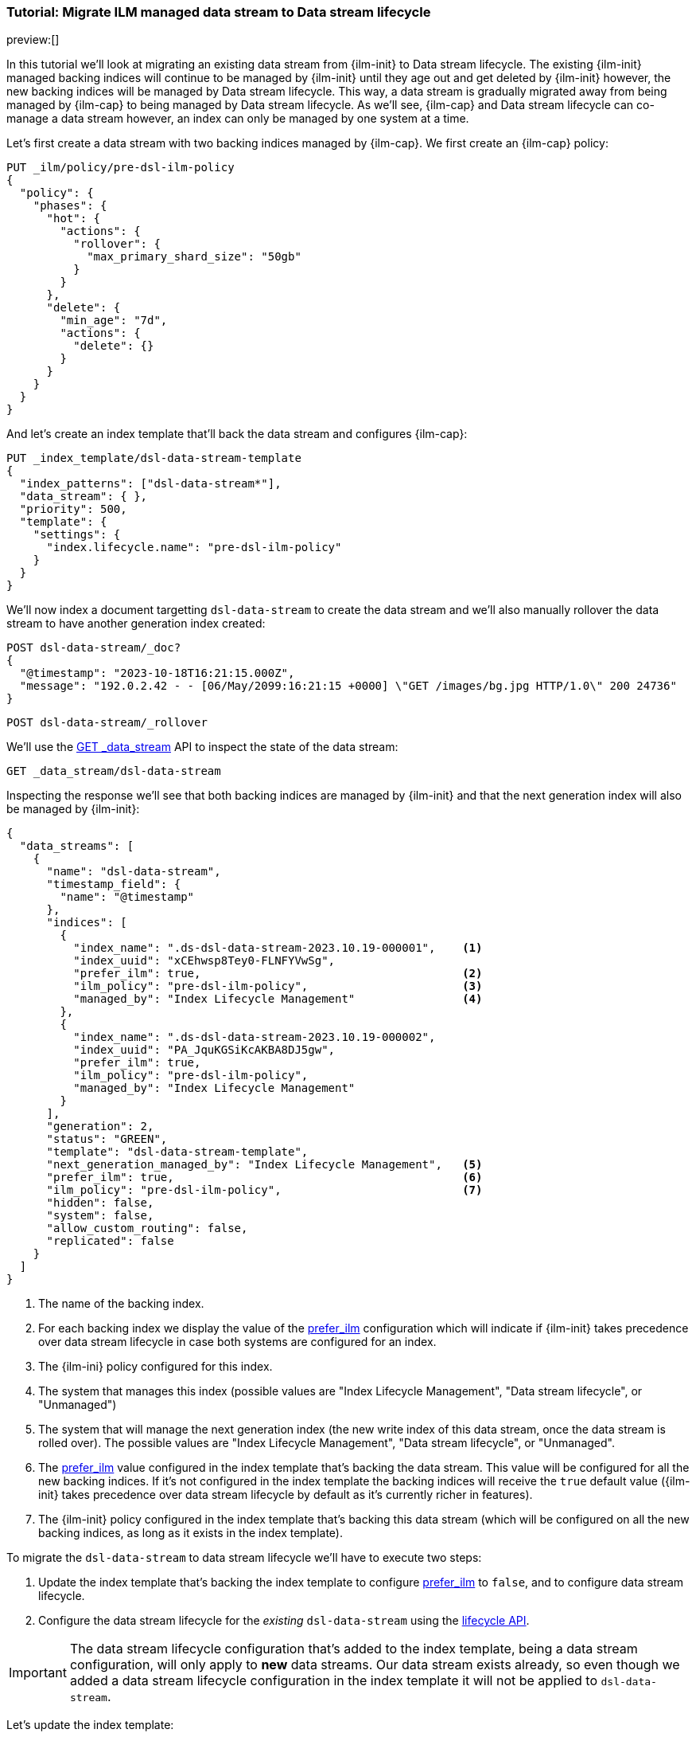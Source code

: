 [role="xpack"]
[[tutorial-migrate-data-stream-from-ilm-to-dsl]]
=== Tutorial: Migrate ILM managed data stream to Data stream lifecycle 

preview:[]

In this tutorial we'll look at migrating an existing data stream from {ilm-init} to 
Data stream lifecycle. The existing {ilm-init} managed backing indices will continue 
to be managed by {ilm-init} until they age out and get deleted by {ilm-init} however,
the new backing indices will be managed by Data stream lifecycle. 
This way, a data stream is gradually migrated away from being managed by {ilm-cap} to 
being managed by Data stream lifecycle. As we'll see, {ilm-cap} and Data stream lifecycle
can co-manage a data stream however, an index can only be managed by one system at 
a time.

Let's first create a data stream with two backing indices managed by {ilm-cap}.
We first create an {ilm-cap} policy:

[source,console]
----
PUT _ilm/policy/pre-dsl-ilm-policy
{
  "policy": {
    "phases": {
      "hot": {
        "actions": {
          "rollover": {
            "max_primary_shard_size": "50gb"
          }
        }
      },
      "delete": {
        "min_age": "7d",
        "actions": {
          "delete": {}
        }
      }
    }
  }
}
----

And let's create an index template that'll back the data stream and configures {ilm-cap}:

[source,console]
----
PUT _index_template/dsl-data-stream-template
{
  "index_patterns": ["dsl-data-stream*"],
  "data_stream": { },
  "priority": 500,
  "template": {
    "settings": {
      "index.lifecycle.name": "pre-dsl-ilm-policy"
    }
  }
}
----
// TEST[continued]

We'll now index a document targetting `dsl-data-stream` to create the data stream
and we'll also manually rollover the data stream to have another generation index created:

[source,console]
----
POST dsl-data-stream/_doc?
{
  "@timestamp": "2023-10-18T16:21:15.000Z",
  "message": "192.0.2.42 - - [06/May/2099:16:21:15 +0000] \"GET /images/bg.jpg HTTP/1.0\" 200 24736"
}
----
// TEST[continued]

[source,console]
----
POST dsl-data-stream/_rollover
----
// TEST[continued]

We'll use the <<indices-get-data-stream, GET _data_stream>> API to inspect the state of 
the data stream:

[source,console]
--------------------------------------------------
GET _data_stream/dsl-data-stream
--------------------------------------------------
// TEST[continued]

Inspecting the response we'll see that both backing indices are managed by {ilm-init}
and that the next generation index will also be managed by {ilm-init}: 

[source,console-result]
----
{
  "data_streams": [
    {
      "name": "dsl-data-stream",
      "timestamp_field": {
        "name": "@timestamp"
      },
      "indices": [
        {
          "index_name": ".ds-dsl-data-stream-2023.10.19-000001",    <1> 
          "index_uuid": "xCEhwsp8Tey0-FLNFYVwSg",
          "prefer_ilm": true,                                       <2>
          "ilm_policy": "pre-dsl-ilm-policy",                       <3>
          "managed_by": "Index Lifecycle Management"                <4>
        },
        {
          "index_name": ".ds-dsl-data-stream-2023.10.19-000002",
          "index_uuid": "PA_JquKGSiKcAKBA8DJ5gw",
          "prefer_ilm": true,
          "ilm_policy": "pre-dsl-ilm-policy",
          "managed_by": "Index Lifecycle Management"
        }
      ],
      "generation": 2,
      "status": "GREEN",
      "template": "dsl-data-stream-template",
      "next_generation_managed_by": "Index Lifecycle Management",   <5>
      "prefer_ilm": true,                                           <6>
      "ilm_policy": "pre-dsl-ilm-policy",                           <7>
      "hidden": false,
      "system": false,
      "allow_custom_routing": false,
      "replicated": false
    }
  ]
}
----
// TESTRESPONSE[s/"index_name": ".ds-dsl-data-stream-2023.10.19-000001"/"index_name": $body.data_streams.0.indices.0.index_name/]
// TESTRESPONSE[s/"index_uuid": "xCEhwsp8Tey0-FLNFYVwSg"/"index_uuid": $body.data_streams.0.indices.0.index_uuid/]
// TESTRESPONSE[s/"index_name": ".ds-dsl-data-stream-2023.10.19-000002"/"index_name": $body.data_streams.0.indices.1.index_name/]
// TESTRESPONSE[s/"index_uuid": "PA_JquKGSiKcAKBA8DJ5gw"/"index_uuid": $body.data_streams.0.indices.1.index_uuid/]
// TESTRESPONSE[s/"status": "GREEN"/"status": "YELLOW"/]

<1> The name of the backing index.
<2> For each backing index we display the value of the <<index-lifecycle-prefer-ilm, prefer_ilm>> 
configuration which will indicate if {ilm-init} takes precedence over data stream lifecycle in case
both systems are configured for an index.
<3> The {ilm-ini} policy configured for this index.
<4> The system that manages this index (possible values are "Index Lifecycle Management", 
"Data stream lifecycle", or "Unmanaged")
<5> The system that will manage the next generation index (the new write index of this 
data stream, once the data stream is rolled over). The possible values are 
"Index Lifecycle Management", "Data stream lifecycle", or "Unmanaged".
<6> The <<index-lifecycle-prefer-ilm, prefer_ilm>> value configured in the index template
that's backing the data stream. This value will be configured for all the new backing indices.
If it's not configured in the index template the backing indices will receive the `true`
default value ({ilm-init} takes precedence over data stream lifecycle by default as it's 
currently richer in features).
<7> The {ilm-init} policy configured in the index template that's backing this data 
stream (which will be configured on all the new backing indices, as long as it exists 
in the index template).

To migrate the `dsl-data-stream` to data stream lifecycle we'll have to execute
two steps:

1. Update the index template that's backing the index template to configure <<index-lifecycle-prefer-ilm, prefer_ilm>> 
to `false`, and to configure data stream lifecycle. 
2. Configure the data stream lifecycle for the _existing_ `dsl-data-stream` using
the <<data-streams-put-lifecycle, lifecycle API>>.

IMPORTANT: The data stream lifecycle configuration that's added to the index template,
being a data stream configuration, will only apply to **new** data streams. 
Our data stream exists already, so even though we added a data stream lifecycle
configuration in the index template it will not be applied to `dsl-data-stream`.


[[update-index-template-for-dsl]]
Let's update the index template:

[source,console]
----
PUT _index_template/dsl-data-stream-template
{
  "index_patterns": ["dsl-data-stream*"],
  "data_stream": { },
  "priority": 500,
  "template": {
    "settings": {
      "index.lifecycle.name": "pre-dsl-ilm-policy",
      "index.lifecycle.prefer_ilm": false             <1>
    },
    "lifecycle": {
      "data_retention": "7d"                          <2>
    }
  }
}
----
// TEST[continued]

<1> The `prefer_ilm` setting will now be configured on the **new** backing indices
(created by rolling over the data stream) such that {ilm-init} does _not_ take 
precedence over data stream lifecycle.
<2> We're configuring the data stream lifecycle so _new_ data streams will be 
managed by data stream lifecycle.

We've now make sure that new data streams will be managed by data stream lifecycle.

Let's update our existing `dsl-data-stream` and configure data stream lifecycle:

[source,console]
----
PUT _data_stream/dsl-data-stream/_lifecycle
{
    "data_retention": "7d"
}
----
// TEST[continued]

We can inspect the data stream to check that the next generation will indeed be 
managed by Data stream lifecycle:

[source,console]
--------------------------------------------------
GET _data_stream/dsl-data-stream
--------------------------------------------------
// TEST[continued]

[source,console-result]
----
{
  "data_streams": [
    {
      "name": "dsl-data-stream",
      "timestamp_field": {
        "name": "@timestamp"
      },
      "indices": [
        {
          "index_name": ".ds-dsl-data-stream-2023.10.19-000001",     
          "index_uuid": "xCEhwsp8Tey0-FLNFYVwSg",
          "prefer_ilm": true,                                       
          "ilm_policy": "pre-dsl-ilm-policy",                       
          "managed_by": "Index Lifecycle Management"                <1>
        },
        {
          "index_name": ".ds-dsl-data-stream-2023.10.19-000002",
          "index_uuid": "PA_JquKGSiKcAKBA8DJ5gw",
          "prefer_ilm": true,
          "ilm_policy": "pre-dsl-ilm-policy",
          "managed_by": "Index Lifecycle Management"                <2>
        }
      ],
      "generation": 2,
      "status": "GREEN",
      "template": "dsl-data-stream-template",
      "lifecycle": {
        "enabled": true,
        "data_retention": "7d"
      },
      "ilm_policy": "pre-dsl-ilm-policy",                           
      "next_generation_managed_by": "Data stream lifecycle",         <3>
      "prefer_ilm": false,                                           <4>
      "hidden": false,
      "system": false,
      "allow_custom_routing": false,
      "replicated": false
    }
  ]
}
----
// TESTRESPONSE[s/"index_name": ".ds-dsl-data-stream-2023.10.19-000001"/"index_name": $body.data_streams.0.indices.0.index_name/]
// TESTRESPONSE[s/"index_uuid": "xCEhwsp8Tey0-FLNFYVwSg"/"index_uuid": $body.data_streams.0.indices.0.index_uuid/]
// TESTRESPONSE[s/"index_name": ".ds-dsl-data-stream-2023.10.19-000002"/"index_name": $body.data_streams.0.indices.1.index_name/]
// TESTRESPONSE[s/"index_uuid": "PA_JquKGSiKcAKBA8DJ5gw"/"index_uuid": $body.data_streams.0.indices.1.index_uuid/]
// TESTRESPONSE[s/"status": "GREEN"/"status": "YELLOW"/]

<1> The existing backing index will continue to be managed by {ilm-init}
<2> The existing backing index will continue to be managed by {ilm-init}
<3> The next generation index will be managed by Data stream lifecycle
<4> The `prefer_ilm` setting value we configured in the index template is reflected
and will be configured accordingly for new backing indices.

We'll now rollover the data stream to see the new generation index being managed by 
data stream lifecycle:

[source,console]
----
POST dsl-data-stream/_rollover
----
// TEST[continued]

[source,console]
----
GET _data_stream/dsl-data-stream
----
// TEST[continued]

[source,console-result]
----
{
  "data_streams": [
    {
      "name": "dsl-data-stream",
      "timestamp_field": {
        "name": "@timestamp"
      },
      "indices": [
        {
          "index_name": ".ds-dsl-data-stream-2023.10.19-000001",     
          "index_uuid": "xCEhwsp8Tey0-FLNFYVwSg",
          "prefer_ilm": true,                                       
          "ilm_policy": "pre-dsl-ilm-policy",                       
          "managed_by": "Index Lifecycle Management"                <1> 
        },
        {
          "index_name": ".ds-dsl-data-stream-2023.10.19-000002",
          "index_uuid": "PA_JquKGSiKcAKBA8DJ5gw",
          "prefer_ilm": true,
          "ilm_policy": "pre-dsl-ilm-policy",
          "managed_by": "Index Lifecycle Management"                <2>
        },
        {
          "index_name": ".ds-dsl-data-stream-2023.10.19-000003",
          "index_uuid": "PA_JquKGSiKcAKBA8abcd1",
          "prefer_ilm": false,                                      <3>
          "ilm_policy": "pre-dsl-ilm-policy",
          "managed_by": "Data stream lifecycle"                     <4>
        }
      ],
      "generation": 3,
      "status": "GREEN",
      "template": "dsl-data-stream-template",
      "lifecycle": {
        "enabled": true,
        "data_retention": "7d"
      },
      "ilm_policy": "pre-dsl-ilm-policy",                           
      "next_generation_managed_by": "Data stream lifecycle",        
      "prefer_ilm": false,                                          
      "hidden": false,
      "system": false,
      "allow_custom_routing": false,
      "replicated": false
    }
  ]
}
----
// TESTRESPONSE[s/"index_name": ".ds-dsl-data-stream-2023.10.19-000001"/"index_name": $body.data_streams.0.indices.0.index_name/]
// TESTRESPONSE[s/"index_uuid": "xCEhwsp8Tey0-FLNFYVwSg"/"index_uuid": $body.data_streams.0.indices.0.index_uuid/]
// TESTRESPONSE[s/"index_name": ".ds-dsl-data-stream-2023.10.19-000002"/"index_name": $body.data_streams.0.indices.1.index_name/]
// TESTRESPONSE[s/"index_uuid": "PA_JquKGSiKcAKBA8DJ5gw"/"index_uuid": $body.data_streams.0.indices.1.index_uuid/]
// TESTRESPONSE[s/"index_name": ".ds-dsl-data-stream-2023.10.19-000003"/"index_name": $body.data_streams.0.indices.2.index_name/]
// TESTRESPONSE[s/"index_uuid": "PA_JquKGSiKcAKBA8abcd1"/"index_uuid": $body.data_streams.0.indices.2.index_uuid/]
// TESTRESPONSE[s/"status": "GREEN"/"status": "YELLOW"/]

<1> The backing indices that existed before rollover will continue to be managed by {ilm-init}
<2> The backing indices that existed before rollover will continue to be managed by {ilm-init}
<3> The new write index received the `false` value for the `prefer_ilm` setting, as we configured
in the index template
<4> The new write index is managed by `Data stream lifecycle`

We can easily change this data stream to be managed by {ilm-cap} because we didn't remove 
the {ilm-cap} policy when we <<update-index-template-for-dsl, updated 
the index template>>. 

We can achieve this in two ways:

1. <<data-streams-delete-lifecycle, Delete the lifecycle>> from the data streams
2. Disable the data stream lifecycle by configured the `enabled` flag to `false`.

Let's implement option 2 and disable the data stream lifecycle: 

[source,console]
----
PUT _data_stream/dsl-data-stream/_lifecycle
{
    "data_retention": "7d",
    "enabled": false <1> 
}
----
// TEST[continued]
<1> The `enabled` flag can be ommitted and defaults to `true` however, here we 
explicitly configure it to `false`
Let's check the state of the data stream:

[source,console]
----
GET _data_stream/dsl-data-stream
----
// TEST[continued]

[source,console-result]
----
{
  "data_streams": [
    {
      "name": "dsl-data-stream",
      "timestamp_field": {
        "name": "@timestamp"
      },
      "indices": [
        {
          "index_name": ".ds-dsl-data-stream-2023.10.19-000001",     
          "index_uuid": "xCEhwsp8Tey0-FLNFYVwSg",
          "prefer_ilm": true,                                       
          "ilm_policy": "pre-dsl-ilm-policy",                       
          "managed_by": "Index Lifecycle Management"                
        },
        {
          "index_name": ".ds-dsl-data-stream-2023.10.19-000002",
          "index_uuid": "PA_JquKGSiKcAKBA8DJ5gw",
          "prefer_ilm": true,
          "ilm_policy": "pre-dsl-ilm-policy",
          "managed_by": "Index Lifecycle Management"                
        },
        {
          "index_name": ".ds-dsl-data-stream-2023.10.19-000003",
          "index_uuid": "PA_JquKGSiKcAKBA8abcd1",
          "prefer_ilm": false,                                      
          "ilm_policy": "pre-dsl-ilm-policy",
          "managed_by": "Index Lifecycle Management"                <1>
        }
      ],
      "generation": 3,
      "status": "GREEN",
      "template": "dsl-data-stream-template",
      "lifecycle": {
        "enabled": false,                                          <2>
        "data_retention": "7d"
      },
      "ilm_policy": "pre-dsl-ilm-policy",                           
      "next_generation_managed_by": "Index Lifecycle Management",  <3>        
      "prefer_ilm": false,                                          
      "hidden": false,
      "system": false,
      "allow_custom_routing": false,
      "replicated": false
    }
  ]
}
----
// TESTRESPONSE[s/"index_name": ".ds-dsl-data-stream-2023.10.19-000001"/"index_name": $body.data_streams.0.indices.0.index_name/]
// TESTRESPONSE[s/"index_uuid": "xCEhwsp8Tey0-FLNFYVwSg"/"index_uuid": $body.data_streams.0.indices.0.index_uuid/]
// TESTRESPONSE[s/"index_name": ".ds-dsl-data-stream-2023.10.19-000002"/"index_name": $body.data_streams.0.indices.1.index_name/]
// TESTRESPONSE[s/"index_uuid": "PA_JquKGSiKcAKBA8DJ5gw"/"index_uuid": $body.data_streams.0.indices.1.index_uuid/]
// TESTRESPONSE[s/"index_name": ".ds-dsl-data-stream-2023.10.19-000003"/"index_name": $body.data_streams.0.indices.2.index_name/]
// TESTRESPONSE[s/"index_uuid": "PA_JquKGSiKcAKBA8abcd1"/"index_uuid": $body.data_streams.0.indices.2.index_uuid/]
// TESTRESPONSE[s/"status": "GREEN"/"status": "YELLOW"/]
<1> The write index is now managed by {ilm-cap}
<2> The `lifecycle` configured on the data stream is now disabled. 
<3> The next write index will be managed by {ilm-cap}

Had we removed the {ilm-cap} policy from the index template when we <<update-index-template-for-dsl, updated>>
it, the write index of the data stream will now be `Unmanaged` because the index 
wouldn't have the {ilm-cap} policy configured to fallback onto.

//////////////////////////
[source,console]
--------------------------------------------------
DELETE _data_stream/dsl-data-stream
DELETE _index_template/dsl-data-stream-template
DELETE _ilm/policy/pre-dsl-ilm-policy
--------------------------------------------------
// TEST[continued]

//////////////////////////

